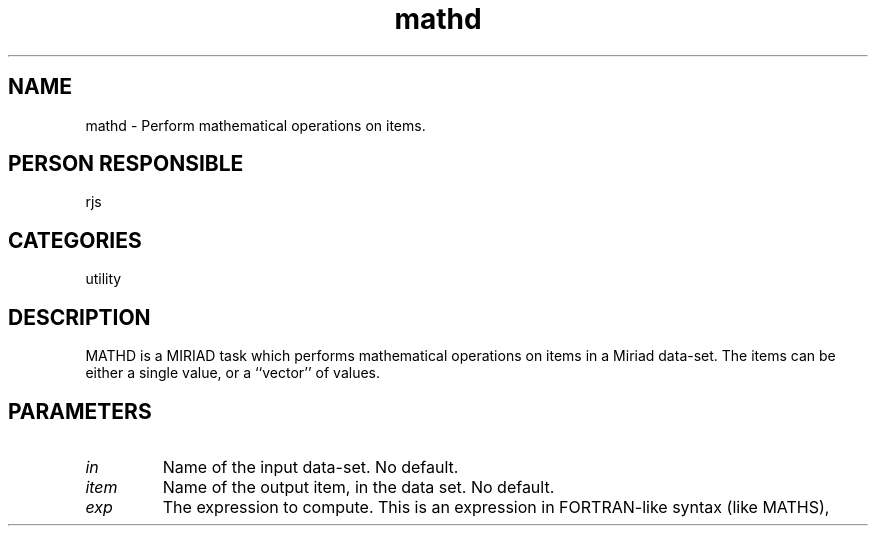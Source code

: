 .TH mathd 1
.SH NAME
mathd - Perform mathematical operations on items.
.SH PERSON RESPONSIBLE
rjs
.SH CATEGORIES
utility
.SH DESCRIPTION
MATHD is a MIRIAD task which performs mathematical operations on
items in a Miriad data-set. The items can be either a single value,
or a ``vector'' of values.
.SH PARAMETERS
.TP
\fIin\fP
Name of the input data-set. No default.
.TP
\fIitem\fP
Name of the output item, in the data set. No default.
.TP
\fIexp\fP
The expression to compute. This is an expression in FORTRAN-like
syntax (like MATHS),
